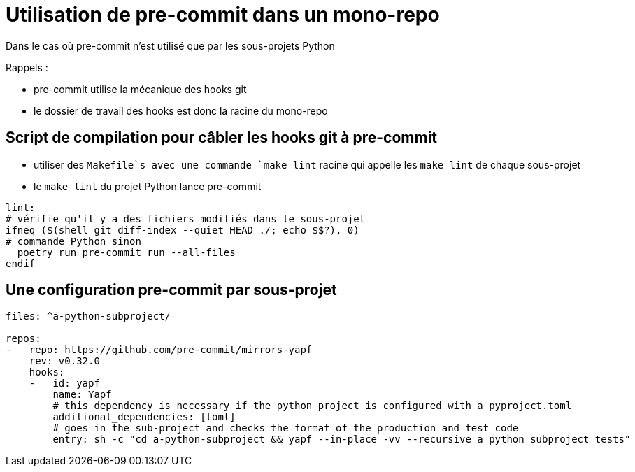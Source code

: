 = Utilisation de pre-commit dans un mono-repo

Dans le cas où pre-commit n'est utilisé que par les sous-projets Python

Rappels :

* pre-commit utilise la mécanique des hooks git
* le dossier de travail des hooks est donc la racine du mono-repo

== Script de compilation pour câbler les hooks git à pre-commit

* utiliser des `Makefile`s avec une commande `make lint` racine qui appelle les `make lint` de chaque sous-projet
* le `make lint` du projet Python lance pre-commit

[source, Makefile]
----
lint:
# vérifie qu'il y a des fichiers modifiés dans le sous-projet
ifneq ($(shell git diff-index --quiet HEAD ./; echo $$?), 0)
# commande Python sinon
  poetry run pre-commit run --all-files
endif
----

== Une configuration pre-commit par sous-projet

[source,yaml]
----
files: ^a-python-subproject/

repos:
-   repo: https://github.com/pre-commit/mirrors-yapf
    rev: v0.32.0
    hooks:
    -   id: yapf
        name: Yapf
        # this dependency is necessary if the python project is configured with a pyproject.toml
        additional_dependencies: [toml]
        # goes in the sub-project and checks the format of the production and test code
        entry: sh -c "cd a-python-subproject && yapf --in-place -vv --recursive a_python_subproject tests"
----
